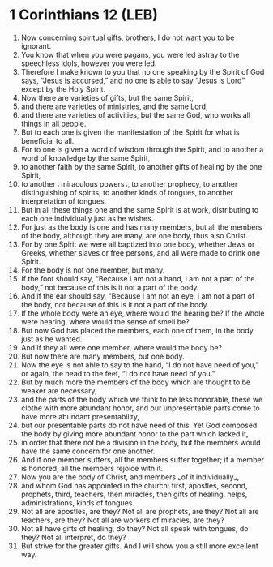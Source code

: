 * 1 Corinthians 12 (LEB)
:PROPERTIES:
:ID: LEB/46-1CO12
:END:

1. Now concerning spiritual gifts, brothers, I do not want you to be ignorant.
2. You know that when you were pagans, you were led astray to the speechless idols, however you were led.
3. Therefore I make known to you that no one speaking by the Spirit of God says, “Jesus is accursed,” and no one is able to say “Jesus is Lord” except by the Holy Spirit.
4. Now there are varieties of gifts, but the same Spirit,
5. and there are varieties of ministries, and the same Lord,
6. and there are varieties of activities, but the same God, who works all things in all people.
7. But to each one is given the manifestation of the Spirit for what is beneficial to all.
8. For to one is given a word of wisdom through the Spirit, and to another a word of knowledge by the same Spirit,
9. to another faith by the same Spirit, to another gifts of healing by the one Spirit,
10. to another ⌞miraculous powers⌟, to another prophecy, to another distinguishing of spirits, to another kinds of tongues, to another interpretation of tongues.
11. But in all these things one and the same Spirit is at work, distributing to each one individually just as he wishes.
12. For just as the body is one and has many members, but all the members of the body, although they are many, are one body, thus also Christ.
13. For by one Spirit we were all baptized into one body, whether Jews or Greeks, whether slaves or free persons, and all were made to drink one Spirit.
14. For the body is not one member, but many.
15. If the foot should say, “Because I am not a hand, I am not a part of the body,” not because of this is it not a part of the body.
16. And if the ear should say, “Because I am not an eye, I am not a part of the body, not because of this is it not a part of the body.
17. If the whole body were an eye, where would the hearing be? If the whole were hearing, where would the sense of smell be?
18. But now God has placed the members, each one of them, in the body just as he wanted.
19. And if they all were one member, where would the body be?
20. But now there are many members, but one body.
21. Now the eye is not able to say to the hand, “I do not have need of you,” or again, the head to the feet, “I do not have need of you.”
22. But by much more the members of the body which are thought to be weaker are necessary,
23. and the parts of the body which we think to be less honorable, these we clothe with more abundant honor, and our unpresentable parts come to have more abundant presentability,
24. but our presentable parts do not have need of this. Yet God composed the body by giving more abundant honor to the part which lacked it,
25. in order that there not be a division in the body, but the members would have the same concern for one another.
26. And if one member suffers, all the members suffer together; if a member is honored, all the members rejoice with it.
27. Now you are the body of Christ, and members ⌞of it individually⌟,
28. and whom God has appointed in the church: first, apostles, second, prophets, third, teachers, then miracles, then gifts of healing, helps, administrations, kinds of tongues.
29. Not all are apostles, are they? Not all are prophets, are they? Not all are teachers, are they? Not all are workers of miracles, are they?
30. Not all have gifts of healing, do they? Not all speak with tongues, do they? Not all interpret, do they?
31. But strive for the greater gifts. And I will show you a still more excellent way.
